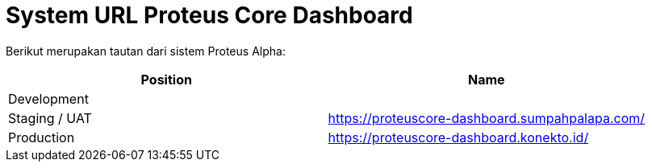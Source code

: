 = System URL Proteus Core Dashboard
 
Berikut merupakan tautan dari sistem Proteus Alpha:

|===
| Position | Name

| Development
|

| Staging / UAT
| https://proteuscore-dashboard.sumpahpalapa.com/

| Production
| https://proteuscore-dashboard.konekto.id/
|===

